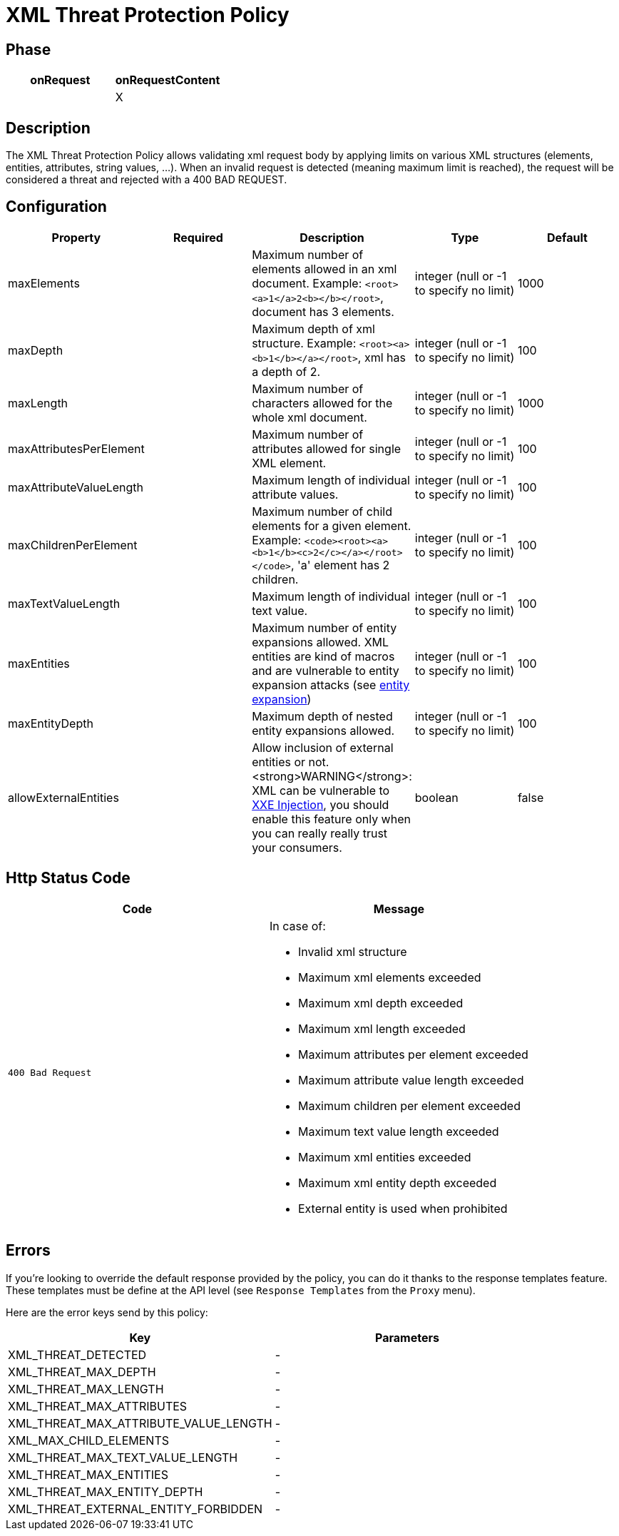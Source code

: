 = XML Threat Protection Policy

ifdef::env-github[]
image:https://ci.gravitee.io/buildStatus/icon?job=gravitee-io/gravitee-policy-xml-threat-protection/master["Build status", link="https://ci.gravitee.io/job/gravitee-io/job/gravitee-policy-xml-threat-protection/"]
image:https://badges.gitter.im/Join Chat.svg["Gitter", link="https://gitter.im/gravitee-io/gravitee-io?utm_source=badge&utm_medium=badge&utm_campaign=pr-badge&utm_content=badge"]
endif::[]

== Phase

[cols="2*", options="header"]
|===
^|onRequest
^|onRequestContent
^.^|
^.^| X

|===

== Description

The XML Threat Protection Policy allows validating xml request body by applying limits on various XML structures (elements, entities, attributes, string values, ...).
When an invalid request is detected (meaning maximum limit is reached), the request will be considered a threat and rejected with a 400 BAD REQUEST.

== Configuration

|===
|Property |Required |Description |Type| Default

.^|maxElements
^.^|
|Maximum number of elements allowed in an xml document. Example: ```<root><a>1</a>2<b></b></root>```, document has 3 elements.
^.^|integer (null or -1 to specify no limit)
^.^|1000

.^|maxDepth
^.^|
|Maximum depth of xml structure. Example: ```<root><a><b>1</b></a></root>```, xml has a depth of 2.
^.^|integer (null or -1 to specify no limit)
^.^|100

.^|maxLength
^.^|
|Maximum number of characters allowed for the whole xml document.
^.^|integer (null or -1 to specify no limit)
^.^|1000

.^|maxAttributesPerElement
^.^|
|Maximum number of attributes allowed for single XML element.
^.^|integer (null or -1 to specify no limit)
^.^|100

.^|maxAttributeValueLength
^.^|
|Maximum length of individual attribute values.
^.^|integer (null or -1 to specify no limit)
^.^|100

.^|maxChildrenPerElement
^.^|
|Maximum number of child elements for a given element. Example: ```<code><root><a><b>1</b><c>2</c></a></root></code>```, 'a' element has 2 children.
^.^|integer (null or -1 to specify no limit)
^.^|100

.^|maxTextValueLength
^.^|
|Maximum length of individual text value.
^.^|integer (null or -1 to specify no limit)
^.^|100

.^|maxEntities
^.^|
|Maximum number of entity expansions allowed. XML entities are kind of macros and are vulnerable to entity expansion attacks (see https://fr.wikipedia.org/wiki/XML_entity_expansion[entity expansion])
^.^|integer (null or -1 to specify no limit)
^.^|100

.^|maxEntityDepth
^.^|
|Maximum depth of nested entity expansions allowed.
^.^|integer (null or -1 to specify no limit)
^.^|100

.^|allowExternalEntities
^.^|
|Allow inclusion of external entities or not. <strong>WARNING</strong>: XML can be vulnerable to https://en.wikipedia.org/wiki/XML_external_entity_attack[XXE Injection], you should enable this feature only when you can really really trust your consumers.
^.^|boolean
^.^|false

|===


== Http Status Code

|===
|Code |Message

.^| ```400 Bad Request```
a| In case of:

* Invalid xml structure
* Maximum xml elements exceeded
* Maximum xml depth exceeded
* Maximum xml length exceeded
* Maximum attributes per element exceeded
* Maximum attribute value length exceeded
* Maximum children per element exceeded
* Maximum text value length exceeded
* Maximum xml entities exceeded
* Maximum xml entity depth exceeded
* External entity is used when prohibited

|===

== Errors

If you're looking to override the default response provided by the policy, you can do it
thanks to the response templates feature. These templates must be define at the API level (see `Response Templates`
from the `Proxy` menu).

Here are the error keys send by this policy:

[cols="2*", options="header"]
|===
^|Key
^|Parameters

.^|XML_THREAT_DETECTED
^.^|-

.^|XML_THREAT_MAX_DEPTH
^.^|-

.^|XML_THREAT_MAX_LENGTH
^.^|-

.^|XML_THREAT_MAX_ATTRIBUTES
^.^|-

.^|XML_THREAT_MAX_ATTRIBUTE_VALUE_LENGTH
^.^|-

.^|XML_MAX_CHILD_ELEMENTS
^.^|-

.^|XML_THREAT_MAX_TEXT_VALUE_LENGTH
^.^|-

.^|XML_THREAT_MAX_ENTITIES
^.^|-

.^|XML_THREAT_MAX_ENTITY_DEPTH
^.^|-

.^|XML_THREAT_EXTERNAL_ENTITY_FORBIDDEN
^.^|-

|===
